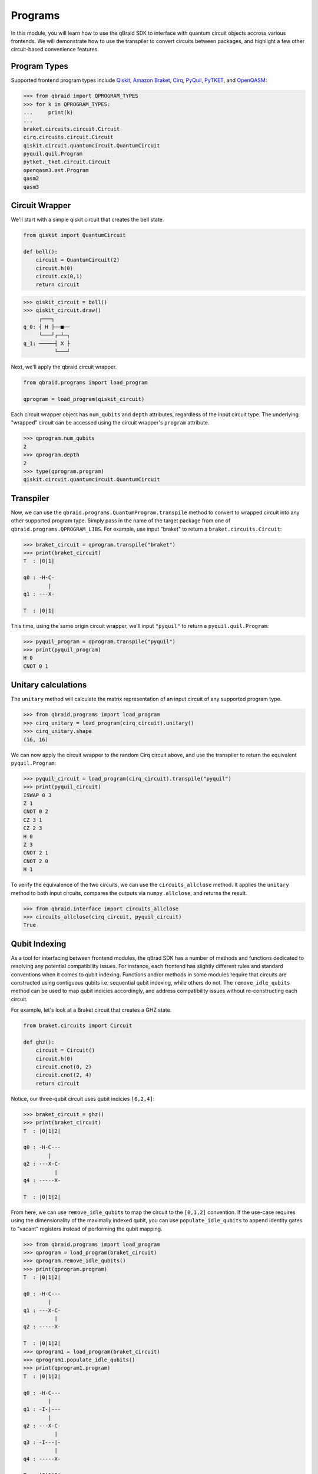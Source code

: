 .. _sdk_programs:

Programs
=========

In this module, you will learn how to use the qBraid SDK to interface with
quantum circuit objects accross various frontends. We will demonstrate how to
use the transpiler to convert circuits between packages, and highlight a few
other circuit-based convenience features.

Program Types
--------------

Supported frontend program types include `Qiskit <QiskitQuantumCircuit>`_,
`Amazon Braket <BraketCircuit>`_, `Cirq <CirqCircuit>`_, `PyQuil <PyQuilProgram>`_,
`PyTKET <PyTKETCircuit>`_, and `OpenQASM <OpenQASMString>`_:

.. code-block:: python
    
    >>> from qbraid import QPROGRAM_TYPES
    >>> for k in QPROGRAM_TYPES:
    ...     print(k)
    ...
    braket.circuits.circuit.Circuit
    cirq.circuits.circuit.Circuit
    qiskit.circuit.quantumcircuit.QuantumCircuit
    pyquil.quil.Program
    pytket._tket.circuit.Circuit
    openqasm3.ast.Program
    qasm2
    qasm3


.. _QiskitQuantumCircuit: https://qiskit.org/documentation/stubs/qiskit.circuit.QuantumCircuit.html
.. _BraketCircuit: https://docs.aws.amazon.com/braket/latest/developerguide/braket-constructing-circuit.html
.. _CirqCircuit: https://quantumai.google/reference/python/cirq/circuits/Circuit
.. _PyQuilProgram: https://pyquil-docs.rigetti.com/en/stable/basics.html
.. _PyTKETCircuit: https://cqcl.github.io/tket/pytket/api/circuit_class.html
.. _OpenQASMString: https://openqasm.com/language/index.html


Circuit Wrapper
----------------

We'll start with a simple qiskit circuit that creates the bell state.

.. code-block:: python
    
    from qiskit import QuantumCircuit
    
    def bell():
        circuit = QuantumCircuit(2)
        circuit.h(0)
        circuit.cx(0,1)
        return circuit


.. code-block:: python

    >>> qiskit_circuit = bell()
    >>> qiskit_circuit.draw()
         ┌───┐     
    q_0: ┤ H ├──■──
         └───┘┌─┴─┐
    q_1: ─────┤ X ├
              └───┘


Next, we'll apply the qbraid circuit wrapper.

.. code-block:: python

    from qbraid.programs import load_program

    qprogram = load_program(qiskit_circuit)


Each circuit wrapper object has ``num_qubits`` and ``depth`` attributes, regardless of the input circuit type.
The underlying "wrapped" circuit can be accessed using the circuit wrapper's ``program`` attribute.

.. code-block:: python

    >>> qprogram.num_qubits
    2
    >>> qprogram.depth
    2
    >>> type(qprogram.program)
    qiskit.circuit.quantumcircuit.QuantumCircuit


Transpiler
-----------

Now, we can use the ``qbraid.programs.QuantumProgram.transpile`` method to convert to wrapped circuit into
any other supported program type. Simply pass in the name of the target package from one of ``qbraid.programs.QPROGRAM_LIBS``.
For example, use input "braket" to return a ``braket.circuits.Circuit``:

.. code-block:: python

    >>> braket_circuit = qprogram.transpile("braket")
    >>> print(braket_circuit)
    T  : |0|1|
            
    q0 : -H-C-
            |   
    q1 : ---X-

    T  : |0|1|


This time, using the same origin circuit wrapper, we'll input ``"pyquil"`` to return a ``pyquil.quil.Program``:

.. code-block:: python

    >>> pyquil_program = qprogram.transpile("pyquil")
    >>> print(pyquil_program)
    H 0
    CNOT 0 1


Unitary calculations
----------------------

The ``unitary`` method will calculate the matrix representation of an input circuit of any
supported program type.

.. code-block:: python

    >>> from qbraid.programs import load_program
    >>> cirq_unitary = load_program(cirq_circuit).unitary()
    >>> cirq_unitary.shape
    (16, 16)

We can now apply the circuit wrapper to the random Cirq circuit above, and use the transpiler to return the equivalent ``pyquil.Program``:

.. code-block:: python
    
    >>> pyquil_circuit = load_program(cirq_circuit).transpile("pyquil")
    >>> print(pyquil_circuit)
    ISWAP 0 3
    Z 1
    CNOT 0 2
    CZ 3 1
    CZ 2 3
    H 0
    Z 3
    CNOT 2 1
    CNOT 2 0
    H 1


To verify the equivalence of the two circuits, we can use the ``circuits_allclose`` method.
It applies the ``unitary`` method to both input circuits, compares the outputs via ``numpy.allclose``, and returns the result.

.. code-block:: python

    >>> from qbraid.interface import circuits_allclose
    >>> circuits_allclose(cirq_circuit, pyquil_circuit)
    True


Qubit Indexing
----------------

As a tool for interfacing between frontend modules, the qBrad SDK has a number of
methods and functions dedicated to resolving any potential compatibility issues. For
instance, each frontend has slightly different rules and standard conventions when it
comes to qubit indexing. Functions and/or methods in some modules require that circuits
are constructed using contiguous qubits i.e. sequential qubit indexing, while others
do not. The ``remove_idle_qubits`` method can be used to map qubit indicies accordingly,
and address compatibility issues without re-constructing each circuit.

For example, let's look at a Braket circuit that creates a GHZ state.

.. code-block:: python

    from braket.circuits import Circuit

    def ghz():
        circuit = Circuit()
        circuit.h(0)
        circuit.cnot(0, 2)
        circuit.cnot(2, 4)
        return circuit

Notice, our three-qubit circuit uses qubit indicies ``[0,2,4]``:

.. code-block:: python

    >>> braket_circuit = ghz()
    >>> print(braket_circuit)
    T  : |0|1|2|
            
    q0 : -H-C---
            |   
    q2 : ---X-C-
              | 
    q4 : -----X-

    T  : |0|1|2|


From here, we can use ``remove_idle_qubits`` to map the circuit to the ``[0,1,2]`` convention.
If the use-case requires using the dimensionality of the maximally indexed qubit, you
can use ``populate_idle_qubits`` to append identity gates to "vacant" registers instead of
performing the qubit mapping.

.. code-block:: python

    >>> from qbraid.programs import load_program
    >>> qprogram = load_program(braket_circuit)
    >>> qprogram.remove_idle_qubits()
    >>> print(qprogram.program)
    T  : |0|1|2|
            
    q0 : -H-C---
            |   
    q1 : ---X-C-
              | 
    q2 : -----X-

    T  : |0|1|2|
    >>> qprogram1 = load_program(braket_circuit)
    >>> qprogram1.populate_idle_qubits()
    >>> print(qprogram1.program)
    T  : |0|1|2|
            
    q0 : -H-C---
            |   
    q1 : -I-|---
            |   
    q2 : ---X-C-
              | 
    q3 : -I---|-
              | 
    q4 : -----X-

    T  : |0|1|2|


Random circuits
-----------------

The ``qbraid.interface`` module contains a number of functions that can be helpful for testing, quick calculations,
verification, or other general use. One of these is the ``random_circuit`` function, which creates a random circuit of any
supported frontend program type. Here, we've created a random ``cirq.Circuit`` with four qubits and depth four:

.. code-block:: python

    >>> from qbraid.interface import random_circuit
    >>> cirq_circuit = random_circuit("cirq", num_qubits=4, depth=4)
    >>> print(cirq_circuit)
          ┌──────┐   ┌──┐           ┌──┐
    0: ────iSwap───────@────@───Z──────────
           │           │    │
    1: ────┼──────────X┼────@───@────@─────
           │          ││        │    │
    2: ────┼────Z─────┼@────────X────┼H────
           │          │              │
    3: ────iSwap──────@─────H────────X─────
          └──────┘   └──┘           └──┘

